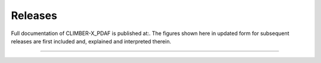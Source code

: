 .. _releases

Releases
******
Full documentation of CLIMBER-X_PDAF is published at:. The figures shown here in updated form for subsequent releases are first included and, explained and interpreted therein.



=========



